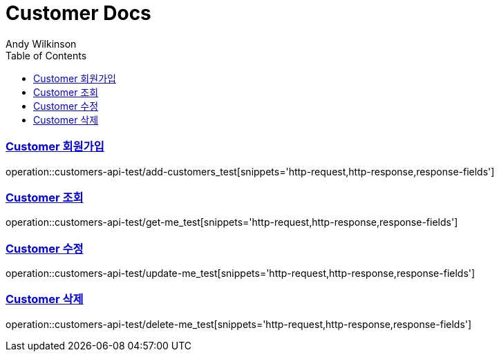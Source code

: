 = Customer Docs
Andy Wilkinson;
:doctype: book
:icons: font
:source-highlighter: highlightjs
:toc: left
:toclevels: 2
:sectlinks:

=== Customer 회원가입
operation::customers-api-test/add-customers_test[snippets='http-request,http-response,response-fields']

=== Customer 조회
operation::customers-api-test/get-me_test[snippets='http-request,http-response,response-fields']

=== Customer 수정
operation::customers-api-test/update-me_test[snippets='http-request,http-response,response-fields']

=== Customer 삭제
operation::customers-api-test/delete-me_test[snippets='http-request,http-response,response-fields']
